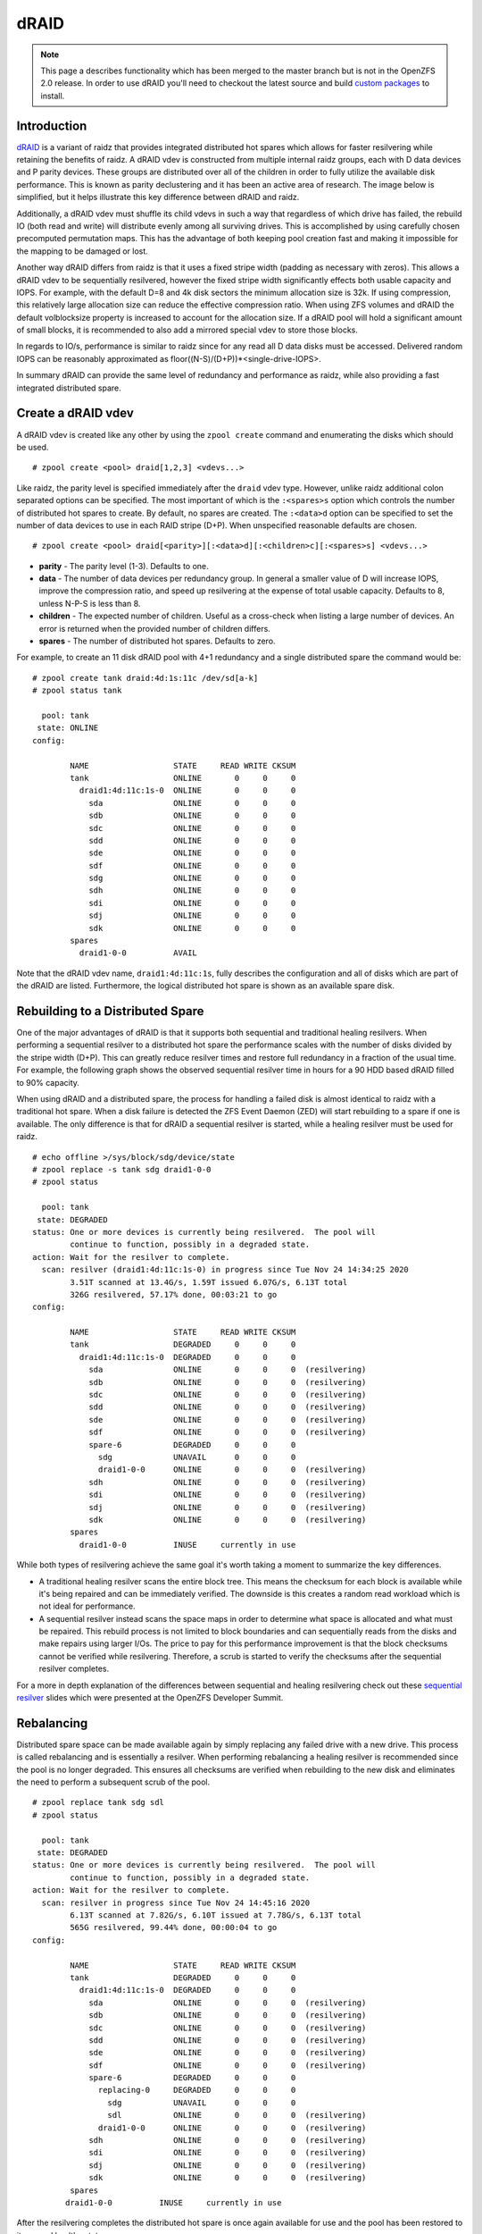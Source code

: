 dRAID
=====

.. note::
   This page a describes functionality which has been merged to the
   master branch but is not in the OpenZFS 2.0 release.  In order to
   use dRAID you'll need to checkout the latest source and build
   `custom packages`_ to install.

Introduction
~~~~~~~~~~~~

`dRAID`_ is a variant of raidz that provides integrated distributed hot
spares which allows for faster resilvering while retaining the benefits
of raidz.  A dRAID vdev is constructed from multiple internal raidz
groups, each with D data devices and P parity devices.  These groups
are distributed over all of the children in order to fully utilize the
available disk performance.  This is known as parity declustering and
it has been an active area of research.  The image below is simplified,
but it helps illustrate this key difference between dRAID and raidz.

|draid1|

Additionally, a dRAID vdev must shuffle its child vdevs in such a way
that regardless of which drive has failed, the rebuild IO (both read
and write) will distribute evenly among all surviving drives.  This
is accomplished by using carefully chosen precomputed permutation
maps.  This has the advantage of both keeping pool creation fast and
making it impossible for the mapping to be damaged or lost.

Another way dRAID differs from raidz is that it uses a fixed stripe
width (padding as necessary with zeros).  This allows a dRAID vdev to
be sequentially resilvered, however the fixed stripe width significantly
effects both usable capacity and IOPS.  For example, with the default
D=8 and 4k disk sectors the minimum allocation size is 32k.  If using
compression, this relatively large allocation size can reduce the
effective compression ratio.  When using ZFS volumes and dRAID the
default volblocksize property is increased to account for the allocation
size.  If a dRAID pool will hold a significant amount of small blocks,
it is recommended to also add a mirrored special vdev to store those
blocks.

In regards to IO/s, performance is similar to raidz since for any
read all D data disks must be accessed.  Delivered random IOPS can be
reasonably approximated as floor((N-S)/(D+P))*<single-drive-IOPS>.

In summary dRAID can provide the same level of redundancy and
performance as raidz, while also providing a fast integrated distributed
spare.

Create a dRAID vdev
~~~~~~~~~~~~~~~~~~~

A dRAID vdev is created like any other by using the ``zpool create``
command and enumerating the disks which should be used.

::

   # zpool create <pool> draid[1,2,3] <vdevs...>

Like raidz, the parity level is specified immediately after the ``draid``
vdev type.  However, unlike raidz additional colon separated options can be
specified.  The most important of which is the ``:<spares>s`` option which
controls the number of distributed hot spares to create.  By default, no
spares are created.  The ``:<data>d`` option can be specified to set the
number of data devices to use in each RAID stripe (D+P).  When unspecified
reasonable defaults are chosen.

::

   # zpool create <pool> draid[<parity>][:<data>d][:<children>c][:<spares>s] <vdevs...>

- **parity** - The parity level (1-3).  Defaults to one.

- **data** - The number of data devices per redundancy group.  In general
  a smaller value of D will increase IOPS, improve the compression ratio,
  and speed up resilvering at the expense of total usable capacity.
  Defaults to 8, unless N-P-S is less than 8.

- **children** - The expected number of children.  Useful as a cross-check
  when listing a large number of devices.  An error is returned when the
  provided number of children differs.

- **spares** - The number of distributed hot spares.  Defaults to zero.

For example, to create an 11 disk dRAID pool with 4+1 redundancy and a
single distributed spare the command would be:

::

   # zpool create tank draid:4d:1s:11c /dev/sd[a-k]
   # zpool status tank

     pool: tank
    state: ONLINE
   config:

           NAME                  STATE     READ WRITE CKSUM
           tank                  ONLINE       0     0     0
             draid1:4d:11c:1s-0  ONLINE       0     0     0
               sda               ONLINE       0     0     0
               sdb               ONLINE       0     0     0
               sdc               ONLINE       0     0     0
               sdd               ONLINE       0     0     0
               sde               ONLINE       0     0     0
               sdf               ONLINE       0     0     0
               sdg               ONLINE       0     0     0
               sdh               ONLINE       0     0     0
               sdi               ONLINE       0     0     0
               sdj               ONLINE       0     0     0
               sdk               ONLINE       0     0     0
           spares
             draid1-0-0          AVAIL

Note that the dRAID vdev name, ``draid1:4d:11c:1s``, fully describes the
configuration and all of disks which are part of the dRAID are listed.
Furthermore, the logical distributed hot spare is shown as an available
spare disk.

Rebuilding to a Distributed Spare
~~~~~~~~~~~~~~~~~~~~~~~~~~~~~~~~~

One of the major advantages of dRAID is that it supports both sequential
and traditional healing resilvers.  When performing a sequential resilver
to a distributed hot spare the performance scales with the number of disks
divided by the stripe width (D+P).  This can greatly reduce resilver times
and restore full redundancy in a fraction of the usual time.  For example,
the following graph shows the observed sequential resilver time in hours
for a 90 HDD based dRAID filled to 90% capacity.

|draid-resilver|

When using dRAID and a distributed spare, the process for handling a
failed disk is almost identical to raidz with a traditional hot spare.
When a disk failure is detected the ZFS Event Daemon (ZED) will start
rebuilding to a spare if one is available.  The only difference is that
for dRAID a sequential resilver is started, while a healing resilver must
be used for raidz.

::

   # echo offline >/sys/block/sdg/device/state
   # zpool replace -s tank sdg draid1-0-0
   # zpool status

     pool: tank
    state: DEGRADED
   status: One or more devices is currently being resilvered.  The pool will
           continue to function, possibly in a degraded state.
   action: Wait for the resilver to complete.
     scan: resilver (draid1:4d:11c:1s-0) in progress since Tue Nov 24 14:34:25 2020
           3.51T scanned at 13.4G/s, 1.59T issued 6.07G/s, 6.13T total
           326G resilvered, 57.17% done, 00:03:21 to go
   config:

           NAME                  STATE     READ WRITE CKSUM
           tank                  DEGRADED     0     0     0
             draid1:4d:11c:1s-0  DEGRADED     0     0     0
               sda               ONLINE       0     0     0  (resilvering)
               sdb               ONLINE       0     0     0  (resilvering)
               sdc               ONLINE       0     0     0  (resilvering)
               sdd               ONLINE       0     0     0  (resilvering)
               sde               ONLINE       0     0     0  (resilvering)
               sdf               ONLINE       0     0     0  (resilvering)
               spare-6           DEGRADED     0     0     0
                 sdg             UNAVAIL      0     0     0
                 draid1-0-0      ONLINE       0     0     0  (resilvering)
               sdh               ONLINE       0     0     0  (resilvering)
               sdi               ONLINE       0     0     0  (resilvering)
               sdj               ONLINE       0     0     0  (resilvering)
               sdk               ONLINE       0     0     0  (resilvering)
           spares
             draid1-0-0          INUSE     currently in use

While both types of resilvering achieve the same goal it's worth taking
a moment to summarize the key differences.

- A traditional healing resilver scans the entire block tree.  This
  means the checksum for each block is available while it's being
  repaired and can be immediately verified.  The downside is this
  creates a random read workload which is not ideal for performance.

- A sequential resilver instead scans the space maps in order to
  determine what space is allocated and what must be repaired.
  This rebuild process is not limited to block boundaries and can
  sequentially reads from the disks and make repairs using larger
  I/Os.  The price to pay for this performance improvement is that
  the block checksums cannot be verified while resilvering.  Therefore,
  a scrub is started to verify the checksums after the sequential
  resilver completes.

For a more in depth explanation of the differences between sequential
and healing resilvering check out these `sequential resilver`_ slides
which were presented at the OpenZFS Developer Summit.

Rebalancing
~~~~~~~~~~~

Distributed spare space can be made available again by simply replacing
any failed drive with a new drive. This process is called rebalancing
and is essentially a resilver.  When performing rebalancing a healing
resilver is recommended since the pool is no longer degraded.  This
ensures all checksums are verified when rebuilding to the new disk
and eliminates the need to perform a subsequent scrub of the pool.

::

   # zpool replace tank sdg sdl
   # zpool status

     pool: tank
    state: DEGRADED
   status: One or more devices is currently being resilvered.  The pool will
           continue to function, possibly in a degraded state.
   action: Wait for the resilver to complete.
     scan: resilver in progress since Tue Nov 24 14:45:16 2020
           6.13T scanned at 7.82G/s, 6.10T issued at 7.78G/s, 6.13T total
           565G resilvered, 99.44% done, 00:00:04 to go
   config:

           NAME                  STATE     READ WRITE CKSUM
           tank                  DEGRADED     0     0     0
             draid1:4d:11c:1s-0  DEGRADED     0     0     0
               sda               ONLINE       0     0     0  (resilvering)
               sdb               ONLINE       0     0     0  (resilvering)
               sdc               ONLINE       0     0     0  (resilvering)
               sdd               ONLINE       0     0     0  (resilvering)
               sde               ONLINE       0     0     0  (resilvering)
               sdf               ONLINE       0     0     0  (resilvering)
               spare-6           DEGRADED     0     0     0
                 replacing-0     DEGRADED     0     0     0
                   sdg           UNAVAIL      0     0     0
                   sdl           ONLINE       0     0     0  (resilvering)
                 draid1-0-0      ONLINE       0     0     0  (resilvering)
               sdh               ONLINE       0     0     0  (resilvering)
               sdi               ONLINE       0     0     0  (resilvering)
               sdj               ONLINE       0     0     0  (resilvering)
               sdk               ONLINE       0     0     0  (resilvering)
           spares
          draid1-0-0          INUSE     currently in use

After the resilvering completes the distributed hot spare is once again
available for use and the pool has been restored to its normal healthy
state.

.. |draid1| image:: /_static/img/raidz_draid.png
.. |draid-resilver| image:: /_static/img/draid-resilver-hours.png
.. _dRAID: https://docs.google.com/presentation/d/1uo0nBfY84HIhEqGWEx-Tbm8fPbJKtIP3ICo4toOPcJo/edit
.. _sequential resilver: https://docs.google.com/presentation/d/1vLsgQ1MaHlifw40C9R2sPsSiHiQpxglxMbK2SMthu0Q/edit#slide=id.g995720a6cf_1_39
.. _custom packages: https://openzfs.github.io/openzfs-docs/Developer%20Resources/Custom%20Packages.html#
